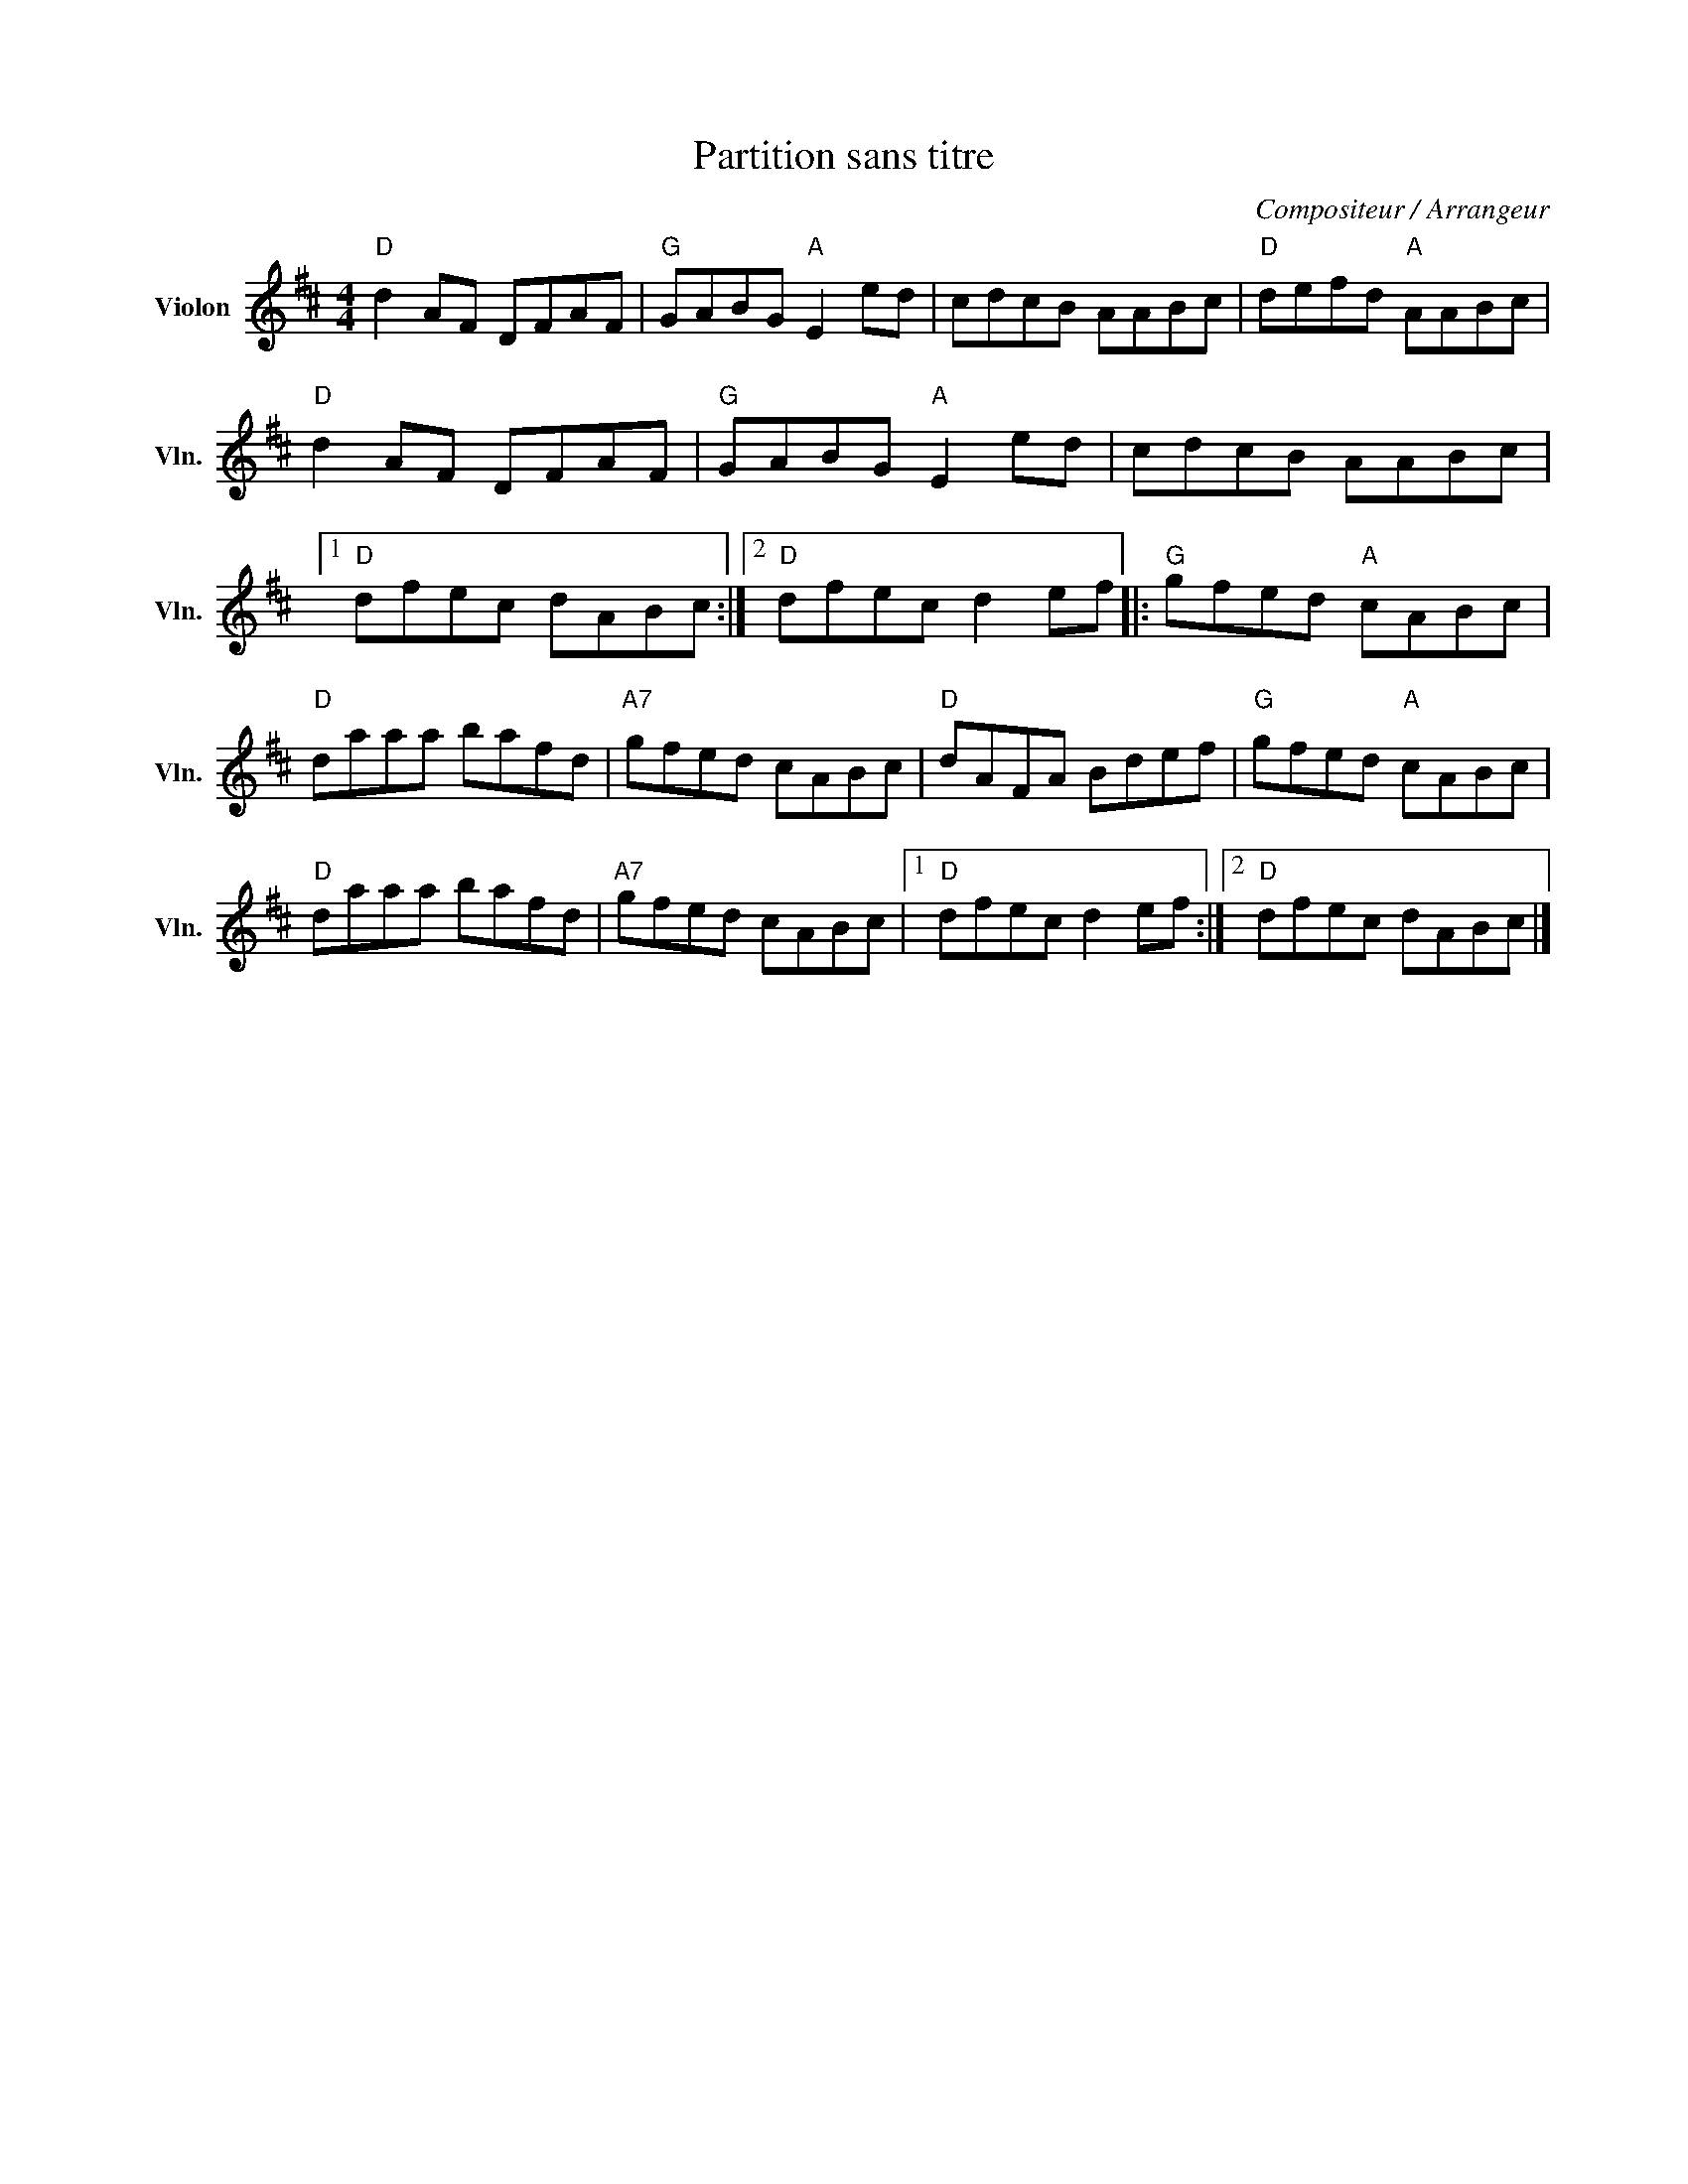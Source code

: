 X:1
T:Partition sans titre
C:Compositeur / Arrangeur
L:1/8
M:4/4
I:linebreak $
K:D
V:1 treble nm="Violon" snm="Vln."
V:1
"D" d2 AF DFAF |"G" GABG"A" E2 ed | cdcB AABc |"D" defd"A" AABc |"D" d2 AF DFAF | %5
"G" GABG"A" E2 ed | cdcB AABc |1"D" dfec dABc :|2"D" dfec d2 ef |:"G" gfed"A" cABc |"D" daaa bafd | %11
"A7" gfed cABc |"D" dAFA Bdef |"G" gfed"A" cABc |"D" daaa bafd |"A7" gfed cABc |1"D" dfec d2 ef :|2 %17
"D" dfec dABc |] %18
